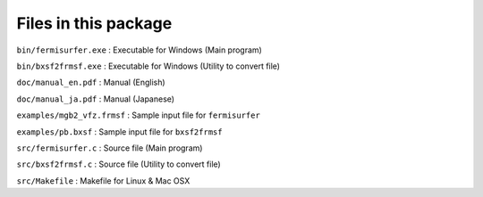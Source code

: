Files in this package
=====================

``bin/fermisurfer.exe`` : Executable for Windows (Main program)

``bin/bxsf2frmsf.exe`` : Executable for Windows (Utility to convert file)

``doc/manual_en.pdf`` : Manual (English)

``doc/manual_ja.pdf`` : Manual (Japanese)

``examples/mgb2_vfz.frmsf`` : Sample input file for ``fermisurfer``

``examples/pb.bxsf`` : Sample input file for ``bxsf2frmsf``

``src/fermisurfer.c`` : Source file (Main program)

``src/bxsf2frmsf.c`` : Source file (Utility to convert file)

``src/Makefile`` : Makefile for Linux & Mac OSX
